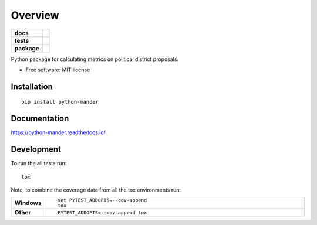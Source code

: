 ========
Overview
========

.. start-badges

.. list-table::
    :stub-columns: 1

    * - docs
      - |docs|
    * - tests
      - | |travis| |appveyor| |requires|
        |
        | |codacy|
    * - package
      - | |version| |wheel| |supported-versions| |supported-implementations|
        | |commits-since|

.. |docs| image:: https://readthedocs.org/projects/python-mander/badge/?style=flat
    :target: https://readthedocs.org/projects/python-mander
    :alt: Documentation Status

.. |travis| image:: https://travis-ci.org/carlschroedl/python-mander.svg?branch=master
    :alt: Travis-CI Build Status
    :target: https://travis-ci.org/carlschroedl/python-mander

.. |appveyor| image:: https://ci.appveyor.com/api/projects/status/github/carlschroedl/python-mander?branch=master&svg=true
    :alt: AppVeyor Build Status
    :target: https://ci.appveyor.com/project/carlschroedl/python-mander

.. |requires| image:: https://requires.io/github/carlschroedl/python-mander/requirements.svg?branch=master
    :alt: Requirements Status
    :target: https://requires.io/github/carlschroedl/python-mander/requirements/?branch=master

.. |codacy| image:: https://img.shields.io/codacy/REPLACE_WITH_PROJECT_ID.svg
    :target: https://www.codacy.com/app/carlschroedl/python-mander
    :alt: Codacy Code Quality Status

.. |version| image:: https://img.shields.io/pypi/v/python-mander.svg
    :alt: PyPI Package latest release
    :target: https://pypi.python.org/pypi/python-mander

.. |commits-since| image:: https://img.shields.io/github/commits-since/carlschroedl/python-mander/v1.0.0.svg
    :alt: Commits since latest release
    :target: https://github.com/carlschroedl/python-mander/compare/v1.0.0...master

.. |wheel| image:: https://img.shields.io/pypi/wheel/python-mander.svg
    :alt: PyPI Wheel
    :target: https://pypi.python.org/pypi/python-mander

.. |supported-versions| image:: https://img.shields.io/pypi/pyversions/python-mander.svg
    :alt: Supported versions
    :target: https://pypi.python.org/pypi/python-mander

.. |supported-implementations| image:: https://img.shields.io/pypi/implementation/python-mander.svg
    :alt: Supported implementations
    :target: https://pypi.python.org/pypi/python-mander


.. end-badges

Python package for calculating metrics on political district proposals.

* Free software: MIT license

Installation
============

::

    pip install python-mander

Documentation
=============

https://python-mander.readthedocs.io/

Development
===========

To run the all tests run::

    tox

Note, to combine the coverage data from all the tox environments run:

.. list-table::
    :widths: 10 90
    :stub-columns: 1

    - - Windows
      - ::

            set PYTEST_ADDOPTS=--cov-append
            tox

    - - Other
      - ::

            PYTEST_ADDOPTS=--cov-append tox
